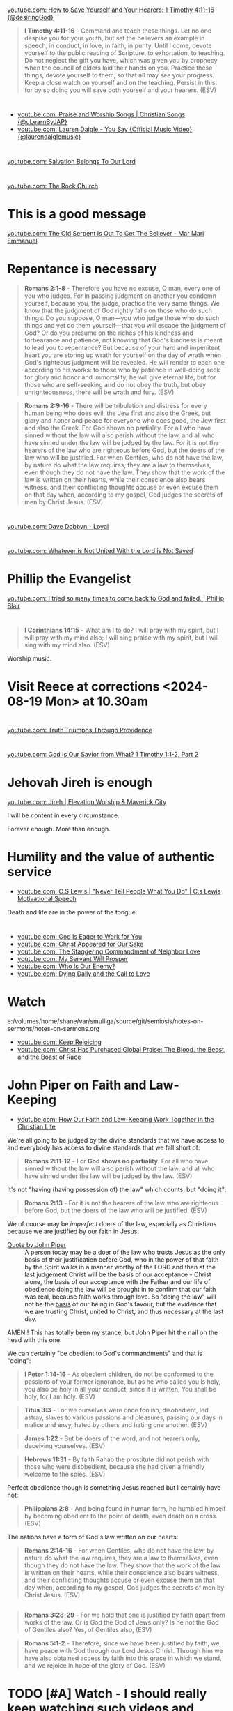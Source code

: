 * 
[[https://www.youtube.com/watch?v=TfuB44eRTac][youtube.com: How to Save Yourself and Your Hearers: 1 Timothy 4:11-16 {@desiringGod}]]

#+BEGIN_QUOTE
  *I Timothy 4:11-16* - Command and teach these things. Let no one despise you for your youth, but set the believers an example in speech, in conduct, in love, in faith, in purity. Until I come, devote yourself to the public reading of Scripture, to exhortation, to teaching. Do not neglect the gift you have, which was given you by prophecy when the council of elders laid their hands on you. Practice these things, devote yourself to them, so that all may see your progress. Keep a close watch on yourself and on the teaching. Persist in this, for by so doing you will save both yourself and your hearers. (ESV)
#+END_QUOTE

* 
- [[https://www.youtube.com/watch?v=btuczasDLPg][youtube.com: Praise and Worship Songs | Christian Songs {@uLearnByJAP}]]
- [[https://www.youtube.com/watch?v=sIaT8Jl2zpI][youtube.com: Lauren Daigle - You Say {Official Music Video} {@laurendaiglemusic}]]

* 
[[https://www.youtube.com/watch?v=TqUwcpu_v-k][youtube.com: Salvation Belongs To Our Lord]]

* 
[[https://www.youtube.com/watch?v=GLugRDi7uH0][youtube.com: The Rock Church]]

* This is a good message
[[https://www.youtube.com/watch?v=dTCV6uWjWn0][youtube.com: The Old Serpent Is Out To Get The Believer -  Mar Mari Emmanuel]]

* Repentance is necessary
#+BEGIN_QUOTE
  *Romans 2:1-8* - Therefore you have no excuse, O man, every one of you who judges. For in passing judgment on another you condemn yourself, because you, the judge, practice the very same things. We know that the judgment of God rightly falls on those who do such things. Do you suppose, O man—you who judge those who do such things and yet do them yourself—that you will escape the judgment of God? Or do you presume on the riches of his kindness and forbearance and patience, not knowing that God's kindness is meant to lead you to repentance? But because of your hard and impenitent heart you are storing up wrath for yourself on the day of wrath when God's righteous judgment will be revealed. He will render to each one according to his works: to those who by patience in well-doing seek for glory and honor and immortality, he will give eternal life; but for those who are self-seeking and do not obey the truth, but obey unrighteousness, there will be wrath and fury. (ESV)
#+END_QUOTE

#+BEGIN_QUOTE
  *Romans 2:9-16* - There will be tribulation and distress for every human being who does evil, the Jew first and also the Greek, but glory and honor and peace for everyone who does good, the Jew first and also the Greek. For God shows no partiality. For all who have sinned without the law will also perish without the law, and all who have sinned under the law will be judged by the law. For it is not the hearers of the law who are righteous before God, but the doers of the law who will be justified. For when Gentiles, who do not have the law, by nature do what the law requires, they are a law to themselves, even though they do not have the law. They show that the work of the law is written on their hearts, while their conscience also bears witness, and their conflicting thoughts accuse or even excuse them on that day when, according to my gospel, God judges the secrets of men by Christ Jesus. (ESV)
#+END_QUOTE

* 
[[https://www.youtube.com/watch?v=N22Bcdc07p8][youtube.com: Dave Dobbyn - Loyal]]

* 
[[https://www.youtube.com/watch?v=D4x6Svur63o][youtube.com: Whatever is Not United With the Lord is Not Saved]]

* Phillip the Evangelist
[[https://www.youtube.com/watch?v=9avCy47rcZ8][youtube.com: I tried so many times to come back to God and failed. | Phillip Blair]]

* 
#+BEGIN_QUOTE
  *I Corinthians 14:15* - What am I to do? I will pray with my spirit, but I will pray with my mind also; I will sing praise with my spirit, but I will sing with my mind also. (ESV)
#+END_QUOTE

Worship music.

* Visit Reece at corrections <2024-08-19 Mon> at 10.30am

* 
[[https://www.youtube.com/watch?v=vQLpFrmQZRs][youtube.com: Truth Triumphs Through Providence]]

* 
[[https://www.youtube.com/watch?v=6dB9hygVhRc][youtube.com: God Is Our Savior from What? 1 Timothy 1:1-2, Part 2]]

* Jehovah Jireh is enough
[[https://www.youtube.com/watch?v=mC-zw0zCCtg&list=PLGvkktFFaDOMQS0vAWVGGzF7846GCKf3G][youtube.com: Jireh | Elevation Worship & Maverick City]]

I will be content in every circumstance.

Forever enough.
More than enough.

* Humility and the value of authentic service
- [[https://www.youtube.com/watch?v=l3jTRB5B9zM][youtube.com: C.S Lewis | "Never Tell People What You Do" | C.s Lewis Motivational Speech]]

Death and life are in the power of the tongue.

* 
- [[https://www.youtube.com/watch?v=6TOLfSucl-o][youtube.com: God Is Eager to Work for You]]
- [[https://www.youtube.com/watch?v=MEYSRQCfIHc][youtube.com: Christ Appeared for Our Sake]]
- [[https://www.youtube.com/watch?v=u68syvK8wso][youtube.com: The Staggering Commandment of Neighbor Love]]
- [[https://www.youtube.com/watch?v=8xLYOKSW_4g][youtube.com: My Servant Will Prosper]]
- [[https://www.youtube.com/watch?v=Gzor3DIfh3k][youtube.com: Who Is Our Enemy?]]
- [[https://www.youtube.com/watch?v=-KJ0287UCdw][youtube.com: Dying Daily and the Call to Love]]

* Watch
e:/volumes/home/shane/var/smulliga/source/git/semiosis/notes-on-sermons/notes-on-sermons.org

- [[https://www.youtube.com/watch?v=dwOm7kov7r0][youtube.com: Keep Rejoicing]]
- [[https://www.youtube.com/watch?v=gB0zlUzJt_M][youtube.com: Christ Has Purchased Global Praise: The Blood, the Beast, and the Boast of Race]]

* John Piper on Faith and Law-Keeping
- [[https://www.youtube.com/watch?v=clrbUjkbNsM][youtube.com: How Our Faith and Law-Keeping Work Together in the Christian Life]]

We're all going to be judged by the divine standards that we have access to, and everybody has access to divine standards that we fall short of:

#+BEGIN_QUOTE
  *Romans 2:11-12* - For *God shows no partiality*. For all who have sinned without the law will also perish without the law, and all who have sinned under the law will be judged by the law. (ESV)
#+END_QUOTE

It's not "having (having possession of) the law" which counts, but "doing it":

#+BEGIN_QUOTE
  *Romans 2:13* - For it is not the hearers of the law who are righteous before God, but the doers of the law who will be justified. (ESV)
#+END_QUOTE

We of course may be /imperfect/ doers of the law, especially as Christians because we are justified by our faith in Jesus:

+ [[https://youtube.com/watch?v=clrbUjkbNsM&t=336][Quote by John Piper]] :: A person today may be a doer of the law who trusts Jesus as the only basis of their justification before God, who in the power of that faith by the Spirit walks in a manner worthy of the LORD and then at the last judgement Christ will be the basis of our acceptance - Christ alone, the basis of our acceptance with the Father and our life of obedience doing the law will be brought in to confirm that our faith was real, because faith works through love. So "doing the law" will not be the _basis_ of our being in God's favour, but the evidence that we are trusting Christ, united to Christ, and thus necessary at the last day.

AMEN!! This has totally been my stance, but John Piper hit the nail on the head with this one.

We can certainly "be obedient to God's commandments" and that is "doing":

#+BEGIN_QUOTE
  *I Peter 1:14-16* - As obedient children, do not be conformed to the passions of your former ignorance, but as he who called you is holy, you also be holy in all your conduct, since it is written, You shall be holy, for I am holy. (ESV)
#+END_QUOTE

#+BEGIN_QUOTE
  *Titus 3:3* - For we ourselves were once foolish, disobedient, led astray, slaves to various passions and pleasures, passing our days in malice and envy, hated by others and hating one another. (ESV)
#+END_QUOTE

#+BEGIN_QUOTE
  *James 1:22* - But be doers of the word, and not hearers only, deceiving yourselves. (ESV)
#+END_QUOTE

#+BEGIN_QUOTE
  *Hebrews 11:31* - By faith Rahab the prostitute did not perish with those who were disobedient, because she had given a friendly welcome to the spies. (ESV)
#+END_QUOTE

Perfect obedience though is something Jesus reached but I certainly have not:

#+BEGIN_QUOTE
  *Philippians 2:8* - And being found in human form, he humbled himself by becoming obedient to the point of death, even death on a cross. (ESV)
#+END_QUOTE

The nations have a form of God's law written on our hearts:

#+BEGIN_QUOTE
  *Romans 2:14-16* - For when Gentiles, who do not have the law, by nature do what the law requires, they are a law to themselves, even though they do not have the law. They show that the work of the law is written on their hearts, while their conscience also bears witness, and their conflicting thoughts accuse or even excuse them on that day when, according to my gospel, God judges the secrets of men by Christ Jesus. (ESV)
#+END_QUOTE

** 
#+BEGIN_QUOTE
  *Romans 3:28-29* - For we hold that one is justified by faith apart from works of the law. Or is God the God of Jews only? Is he not the God of Gentiles also? Yes, of Gentiles also, (ESV)
#+END_QUOTE

#+BEGIN_QUOTE
  *Romans 5:1-2* - Therefore, since we have been justified by faith, we have peace with God through our Lord Jesus Christ. Through him we have also obtained access by faith into this grace in which we stand, and we rejoice in hope of the glory of God. (ESV)
#+END_QUOTE

* TODO [#A] Watch - I should really keep watching such videos and taking notes on them, etc.

e:/volumes/home/shane/var/smulliga/source/git/semiosis/notes-on-sermons/notes-on-sermons.org

* 
[[https://www.youtube.com/watch?v=eMgX_rQgIvo][youtube.com: The Effort Needed to Fight Sin: Living Out Identity in Christ, Part 2]]

* This
[[https://www.youtube.com/watch?v=D_kwDdDZH3Q][youtube.com: The War in the Christian Soul: Galatians 5:16-18, Part 4]]

Because the spirit desires against the flesh,
if we walk by the spirit then we will not
fulfill the desires of the flesh - whatever things we want [by the flesh] we do not do.

That's quite cool.

God help me.

* 
[[https://www.youtube.com/watch?v=s423TgHeSmo][youtube.com: How a Will Embraces God]]
[[https://www.youtube.com/watch?v=WwrA7Usa6uc][youtube.com: Does Providence Eliminate My Will?]]

* Yeah, I do actually think this is true
[[https://www.youtube.com/watch?v=A30MDo1HLts][youtube.com: God Will Take Care Of Your Material Needs If You Seek The Kingdom First]]

* 
[[https://www.youtube.com/watch?v=vIyh05QP0mo][youtube.com: Resurrection Power for Our Pain]]

* 
[[https://www.youtube.com/watch?v=6EQM3I1s2yw&list=RDyN1RZBxXX_I&index=5][youtube.com: Worthy of It All | feat. Michael Bethany | Gateway Worship]]

* TODO Today I should learn some chemistry or something
- https://github.com/topics/chemistry-education

- https://github.com/itsmeuttu/chemistry-notes

* 
[[https://www.youtube.com/watch?v=ZrZlMtHf6Yw][youtube.com: CATAN Strategy Guide: How to win at Catan / Tips and Tricks / Advanced strategy / Settlers of Catan]]

* TODO Fast and pray
I should fast and pray to stop:
- spiritual attacking
- orgasming

* I am a child of God
- [[https://www.youtube.com/watch?v=lKw6uqtGFfo][youtube.com: Who You Say I Am - Hillsong Worship]]

* Trusting Jesus
- [[https://www.youtube.com/watch?v=v2ZzULDM-XM][youtube.com: Trust In Jesus]]

I just feel like trusting Jesus involves obeying Him:
- Yes, we trust that Jesus will pull through for us.
- Yes, we can't do anything without Him.
  - But with Him we *can* do things.
    - Obedience!

* Chemistry calculators
https://www.omnicalculator.com/chemistry

* Chemistry NCEA
** NCEA 1
[[https://www.youtube.com/watch?v=nV1Vl71-XIo&list=PLLOEf4zj7b-rXi4ya1SIv73zoJckqiBEC&index=1][youtube.com: NCEA Level 1 Science 2014 Acids and Bases Paper 90944]]

* This is interesting
[[https://www.youtube.com/watch?v=aRNsQrdQ2ro][youtube.com: Why Sin Gets Worse After We Find Christ {w/ Fr. Seraphim Aldea}]]

* 
[[https://www.youtube.com/watch?v=ZsSUZfhQWeI][youtube.com: New Testament Greek Lesson 1: The Alphabet]]

* This quote is cool
- [[https://youtube.com/watch?v=ZiivY7VtsAU&t=344][youtube.com: TFP: He Is No Longer Optimus Prime : Are You Certain I Am Worthy? @time: 5 min 44 sec]]
- [[https://youtube.com/watch?v=ZiivY7VtsAU&t=367][youtube.com: TFP: He Is No Longer Optimus Prime : Are You Certain I Am Worthy? @time: 6 min 7 sec]]
- [[https://youtube.com/watch?v=ZiivY7VtsAU&t=378][youtube.com: TFP: He Is No Longer Optimus Prime : Are You Certain I Am Worthy? @time: 6 min 18 sec]]

* 
[[https://www.youtube.com/watch?v=j-AAjuN2YOg][youtube.com: The Faith That Counts Produces Fruit: Galatians 5:1-6, Part 8]]

* Jesus: The Word of God
- [[https://www.youtube.com/watch?v=buZm8hUguEc][Jesus: The Word of God - YouTube]]

* This prophet lady's explanation of why she shares visions (being obedient to Jesus) sounds legit
- [[https://www.youtube.com/watch?v=WjGk2WyHvGI][The Blue Door Dream 5-20-24 to 5-22-24 {Shared 5-24-24} - YouTube]]

* This was awesome
[[https://www.youtube.com/watch?v=kPHOZSZW584][God's Own Name - YouTube]]

* 
[[https://www.youtube.com/watch?v=tYPYAcscivw][Don't Turn Back to Slavery: Galatians 5:1-6, Part 1 - YouTube]]

* Distinctive differences
[[https://www.youtube.com/watch?v=J3VMbr3ZcPo][Kingdom of the Cults {Jehovah's Witnesses, Mormons, 7th Day Adventism & Christian Science} - YouTube]]

* 
Biblically, however, a heavenly destiny awaits *all* who believe in Christ:

#+BEGIN_QUOTE
  *John 14:1-3* - Let not your hearts be troubled. Believe in God; believe also in me. In my Father's house are many rooms. If it were not so, would I have told you that I go to prepare a place for you? And if I go and prepare a place for you, I will come again and will take you to myself, that where I am you may be also. (ESV)
#+END_QUOTE

* 
[[https://www.youtube.com/watch?v=PgmAkM39Zt4][We Studied Water in the Bible {Here's What We Found} - YouTube]]

* 
[[https://www.youtube.com/watch?v=qeBosrQMkcw][Young man BOLDLY preaches Gospel in WALMART on Easter Day - YouTube]]

* I want to be raptured
[[https://www.youtube.com/watch?v=8Z5TAs0htLA][RAPTURE ALERT!,    We are going home. God is speaking..I will bring my own to me - YouTube]]

I don't want to be here.
It feels like living inside the matrix or something, but I know about it.

* 
#+BEGIN_QUOTE
  *Luke 8:21* - But he answered them, My mother and my brothers are those who hear the word of God and do it. (ESV)
#+END_QUOTE

* This was good - AMEN!!
** A prayer for answers
[[https://www.youtube.com/watch?v=vCGb1qE5Lrg][I Heard, "Answers" ?? - YouTube]]

* Hmm. I agree with Derek Prince here
[[https://www.youtube.com/watch?v=QbqdtXY3eoY][Spiritual Conflict - Results of Adam's Fall Part 6 A {6:1} - YouTube]]

* This
[[https://www.youtube.com/watch?v=bFpB9F5JeLQ][Don't Go Back To Your Own Vomit ? - YouTube]]

* This
[[https://www.youtube.com/watch?v=S9WkPD5KXCk][Prayer To Break Demonic Crown | Prayer For The Battle  Of The Mind - YouTube]]

* 
[[https://www.youtube.com/watch?v=csA7iS8XrJ0][Tell my people, "I Love Them. I Know Them. And I'm Coming For Them." #jesuschrist #propheticword - YouTube]]

* 
[[https://www.youtube.com/watch?v=TnFyA9qKp7k][Shifting from Legal to Experiential Salvation: Galatians 3:1-5, Part 1 - YouTube]]

* This!
[[https://www.youtube.com/watch?v=hcxCRyu3nyg][PRAISE | Elevation Worship | Drum Cover - YouTube]]

* LORD God, please help me to know
[[https://www.youtube.com/watch?v=pBoYW1qj6E4][Kingdom Spouse: ?Just a moment?! #prophetic #Godstimingisperfect #ready #joy #restoration - YouTube]]

Is satan trying to destroy everything with Melee? I think it's likely.
But it's far more important that Melee comes out OK.
Me getting married to her is not important at all.
What really matters is people's (including her) salvation and coming to know the Lord Jesus Christ.

Please deliver me God.
Please win this battle.
God, You are the one in control of everything.
Lord Jesus, You are seated in power.
I believe if I honour You then You'll help me here.
I need to know what's from You.

** LORD God, please just take me to heaven
[[https://www.youtube.com/watch?v=JJ5mFN-T1O8][Rapture Dream Jesus is definitely coming soon - YouTube]]

* 
[[https://www.youtube.com/watch?v=P-JPOVsak7s][What Does It Mean to Cry, 'Abba, Father'? - YouTube]]

* Wikipedia TUI
https://github.com/Builditluc/wiki-tui

* TODO Set up some wikipedia study tools in emacs
This is what is available for wikipedia in emacs:
- wiki-summary
- helm-wikipedia
- wikinfo

mx:helm-wikipedia-suggest

** This is quite good

| kb            | f                  |              |
|---------------+--------------------+--------------|
| =M-l M-/ M-w= | =wikipedia-search= | =global-map= |

** eww browser is actually quite nice for opening from mx:helm-wikipedia-suggest but it is too slow

j:helm-wikipedia-suggest

* Must build house on the rock
Must not build house on the sand.

#+BEGIN_QUOTE
  *Matthew 7:24-27* - Everyone then who hears these words of mine and does them will be like a wise man who built his house on the rock. And the rain fell, and the floods came, and the winds blew and beat on that house, but it did not fall, because it had been founded on the rock. And everyone who hears these words of mine and does not do them will be like a foolish man who built his house on the sand. And the rain fell, and the floods came, and the winds blew and beat against that house, and it fell, and great was the fall of it. (ESV)
#+END_QUOTE

* Listen
- [[https://www.youtube.com/watch?v=ElNB3tldviA][Mere Christianity by C.S. Lewis - YouTube]]
- [[https://www.youtube.com/watch?v=-vOGxGce3OM][The High Cost of Following Christ | Billy Graham Classic Sermon - YouTube]]
- [[https://www.youtube.com/watch?v=0fTh18JZG9k][Discovering the Gospel in Ruth a?? Tim Keller - YouTube]]

#+BEGIN_QUOTE
  *Luke 14:27-33* - Whoever does not bear his own cross and come after me cannot be my disciple. For which of you, desiring to build a tower, does not first sit down and count the cost, whether he has enough to complete it? Otherwise, when he has laid a foundation and is not able to finish, all who see it begin to mock him, saying, This man began to build and was not able to finish. Or what king, going out to encounter another king in war, will not sit down first and deliberate whether he is able with ten thousand to meet him who comes against him with twenty thousand? And if not, while the other is yet a great way off, he sends a delegation and asks for terms of peace. So therefore, any one of you who does not renounce all that he has cannot be my disciple. (ESV)
#+END_QUOTE

* Stick to wholesome stuff
[[https://www.youtube.com/watch?v=qZ4ZuZthw7Q][Cute Baby Goats - A Cutest And Funny  Goats Baby Videos Compilation|| NEW HD - YouTube]]

* 
[[https://www.youtube.com/watch?v=Tl1tZIUdG_w][The Lord Confirm Me That Time Is Very Short - YouTube]]

Dear Heavenly Father, Jehovah God,
Please, God. Please, Jesus, rapture me.
I don't want to be here on earth, LORD God.
Also, please prepare me to be ready.
In Jesus Christ's name I ask,
AMEN!!

* OK, see this
[[https://www.youtube.com/watch?v=DZPkTZK3k48][FALSE RELIGIONS: WORD FROM ABBA FATHER {10th Apr} - YouTube]]

It's time that these be brought low.

False religions:
- sending God's people straight to hell
- false institutions
- false gods
- hide behind a facade of piety
- they make you feel good because you're grouped with like-minded people
- they give you a false peace to remain in your false doctrine and false-religion
- takes away accountability and responsibility for seeking God's face
- the institutions feed the flesh
- like marrying a harlot
- gives spiritual pride
  - this is very serious

By real humility we need to come to the reality of who we are and come to repentance.

Religion makes a barrier to getting to God.

God's children lay it all bare and come to God's feet in true humility, asking to be saved, and asking for their hearts to be exposed so God can do the work in them.

* This
[[https://www.youtube.com/watch?v=yENsZ-Fsj4I][The Spirit in Us Cries 'Abba Father': Galatians 4:1-7, Part 5 - YouTube]]

* Walk in the Spirit
[[https://www.youtube.com/watch?v=5H-l4Byj8EU][God wants you to EMBRACE his spirita??i,? - YouTube]]

* Cool! Very cute
[[https://www.youtube.com/watch?v=2qtGpQnT-Hw][YOU'LL BE IN MY HEART FROM DISNEY'S TARZAN - LIVE COVER BY 4-YEAR-OLD CLAIRE RYANN AND DAD - YouTube]]

[[https://www.youtube.com/watch?v=kd7KC3PaEaA][Can't Help Falling In Love on a Kalimba - YouTube]]

* Hm.
[[https://www.youtube.com/watch?v=k5g7Y8UUjnw]["Stay close to me." Received from: the One True Living God, The Lord Jesus Christ on April 2nd 2024 - YouTube]]

This is a good message.

* Watch!
[[https://www.youtube.com/watch?v=kdXXd2cNunw][His Only Son - YouTube]]

* Cat sanctuary
[[https://www.youtube.com/watch?v=VkNP1TdsllU&t=767][Forever home. Maybe. - YouTube]]

* 
[[https://www.youtube.com/watch?v=bX77k_0vqpg][The Single Most Important Word For 2024 #dailyprophetic - YouTube]]

Glorify Jesus.
Thank You, LORD Jesus.
We acknowledge what You have done for us on the cross.
Lord, Jesus.
We praise You Jesus, and give You the glory!
If it wasn't for Christ rising from the grave, our faith would be in vain.
Only Jesus was able to rise from the grave.
We serve the One and only living God.
Jesus Christ can be known.
We must acknowledge what Jesus has done for us and give Him honour and praise.
It's because of Jesus that we get to do what we do today.
We want to bless Your name Lord Jesus. We thank You and glorify Your name, for everything You have done.
Thank You for being near to us Lord God.
AMEN!!

#+BEGIN_QUOTE
  *Matthew 28:1-6* - Now after the Sabbath, toward the dawn of the first day of the week, Mary Magdalene and the other Mary went to see the tomb. And behold, there was a great earthquake, for an angel of the Lord descended from heaven and came and rolled back the stone and sat on it. His appearance was like lightning, and his clothing white as snow. And for fear of him the guards trembled and became like dead men. But the angel said to the women, Do not be afraid, for I know that you seek Jesus who was crucified. He is not here, for he has risen, as he said. Come, see the place where he lay. (ESV)
#+END_QUOTE

#+BEGIN_QUOTE
  *I Corinthians 15:14* - And if Christ has not been raised, then our preaching is in vain and your faith is in vain. (ESV)
#+END_QUOTE

* This
[[https://www.youtube.com/watch?v=p1AClpOsm5g][Resurrection Sunday | Benny Hinn - YouTube]]

* This
[[https://www.youtube.com/watch?v=qZ4O-1VYv4c][The Probability Monad - YouTube]]

* Cool movie!
[[https://www.youtube.com/watch?v=_07ktacEGo8][LEAVE NO TRACE | Official Trailer - YouTube]]

* 
[[https://www.youtube.com/watch?v=BCQX4R1mFAk][The a??Cheap Gracea?? Gospel From HELLa?| - YouTube]]

* 
[[https://www.youtube.com/watch?v=tZ5YeHbpeJU][Timeline of the Life of Jesus - YouTube]]

* Listen
[[https://www.youtube.com/watch?v=zm4gbLvya4c][C.S. Lewis' Thoughts On Easter - YouTube]]

* I think I might need to really move on from the past
[[https://www.youtube.com/watch?v=Q8lTH6bIZS8][Your New Environment Requires A New Identity - YouTube]]

* This is cool
[[https://www.youtube.com/watch?v=5USsyIXQ9gw][boy reveals Jesus in every book of the bible - YouTube]]

* Watch
[[https://www.youtube.com/watch?v=A469zsqgNPQ][Is Your Hope in Jesus, or in Your Expectations? | Becky Haag - YouTube]]
[[https://www.youtube.com/watch?v=mG4_jqX2RLc][There is a Battle Raging Between the Old You & the New You - YouTube]]

* Elliot's life
[[https://www.youtube.com/watch?v=JQskyJGbfq8][How To Please God - Hebrews 11:6 - YouTube]]

* Awesome!
[[https://www.youtube.com/watch?v=f2oxGYpuLkw][Praise {feat. Brandon Lake, Chris Brown & Chandler Moore} | Elevation Worship - YouTube]]

* This is awesome
[[https://www.youtube.com/watch?v=M9EbSw8O6uc][Free from Judgment, Fighting Sin, Full Assurance - YouTube]]

* This
[[https://www.youtube.com/watch?v=cAsTwftk0OE][The Way Into the Holiest  - Four Great Blessings of the New Covenant Part 7 B {7:2} - YouTube]]

* Watch
[[https://www.youtube.com/watch?v=GAsDbZhVMtE][Only One Life: Christa??s Invincible Gospel and Global Mission - YouTube]]

** Classic TV!
https://archive.org/details/classic_tv

https://archive.org/details/television

*** For example:
https://archive.org/details/startrektheanimatedseries

https://archive.org/details/FireballXL51x04

* Yup
[[https://www.youtube.com/watch?v=K6WPp_pHFYw][Orthodox Sermon - The Last Judgment: Act Now - YouTube]]

* 
[[https://www.youtube.com/watch?v=g-rD6-C4fXw][How to Repent correctly after you Sin. Mar Mari Emmanuel - YouTube]]

* 
[[https://www.youtube.com/watch?v=Wpjpemdu9R4][God Spoke To Me "YOU MUST KNOW ME OR YOU WON'T SURVIVE WHAT'S COMING" {URGENT PROPHETIC WORD!} - YouTube]]

* John Piper
- [[https://www.youtube.com/watch?v=a2xzr8ZJpn8][How Do Gentiles Become Sons of Abraham? Galatians 3:6a??9, Part 3 - YouTube]]

* Watch
- [[https://www.youtube.com/watch?v=DgcN1Qc2kJg][The Hour Has Come a?? Part One - YouTube]]
- [[https://www.youtube.com/watch?v=gh6hTjz9A80&t=1s][The Hour Has Come a?? Part Two - YouTube]]

* I agree with this guy
[[https://www.youtube.com/watch?v=aEsQdxAoR3Y][Christianity is God saves us & we respond to obey, not the other way - YouTube]]

- I should make lots of links for people which I agree with.
- That is a really good idea, actually.

It's definitely worth curating this.

* Bishop Emmanuel Mar Mari
- [[https://www.youtube.com/watch?v=ZL3fjExbWhY][Questions And Answers  | Bishop Emmanuel Mar Mari - YouTube]]
- [[https://www.youtube.com/watch?v=fSZio_uz9T8][Listen to God, not this World. Mar Mari Emmanuel - YouTube]]

* 
[[https://www.youtube.com/watch?v=yRaDEQmUr3g][All the aspects of justification {salvation} God's Word guarantees to ALL believers! - YouTube]]

* 
[[https://www.youtube.com/watch?v=1tN4DUSkjjk][Paul the Apostal: Journey to Jerusalem. Acts 21 - YouTube]]

* 
#+BEGIN_QUOTE
  *Genesis 8:22* - While the earth remains, seedtime and harvest, cold and heat, summer and winter, day and night, shall not cease. (ESV)
#+END_QUOTE

* Watch this
[[https://www.youtube.com/watch?v=TdPYMlaYGrg][Why Is THIS The First Thing Noah Does Off The Ark? | Bible Study in Genesis 8:14-20 - YouTube]]

* Spiritual warfare scriptures
#+BEGIN_SRC bash -n :i bash :f "bible-show-verses -m NASB -pp" :async :results verbatim code :lang text
  Psalms 91:11
  ‾‾‾‾‾‾‾‾‾‾‾‾
  For He will give His angels charge concerning
  you, To guard you in all your ways.

  James 4:7
  ‾‾‾‾‾‾‾‾‾
  Submit therefore to God. Resist the devil and he
  will flee from you.

  I John 4:4
  ‾‾‾‾‾‾‾‾‾‾
  You are from God, little children, and have
  overcome them; because greater is He who is in
  you than he who is in the world.

  II Corinthians 10:3
  ‾‾‾‾‾‾‾‾‾‾‾‾‾‾‾‾‾‾‾
  For though we walk in the flesh, we do not war
  according to the flesh,

  II Corinthians 10:4
  ‾‾‾‾‾‾‾‾‾‾‾‾‾‾‾‾‾‾‾
  for the weapons of our warfare are not of the
  flesh, but divinely powerful for the destruction
  of fortresses.

  II Corinthians 10:5
  ‾‾‾‾‾‾‾‾‾‾‾‾‾‾‾‾‾‾‾
  We are destroying speculations and every lofty
  thing raised up against the knowledge of God, and
  we are taking every thought captive to the
  obedience of Christ,

  I Peter 5:8
  ‾‾‾‾‾‾‾‾‾‾‾
  Be of sober spirit, be on the alert. Your
  adversary, the devil, prowls around like a
  roaring lion, seeking someone to devour.

  I Peter 5:9
  ‾‾‾‾‾‾‾‾‾‾‾
  But resist him, firm in your faith, knowing that
  the same experiences of suffering are being
  accomplished by your brethren who are in the
  world.

  Isaiah 54:17
  ‾‾‾‾‾‾‾‾‾‾‾‾
  “No weapon that is formed against you will
  prosper; And every tongue that accuses you in
  judgment you will condemn. This is the heritage
  of the servants of the LORD, And their
  vindication is from Me,” declares the LORD.

  Ephesians 6:11
  ‾‾‾‾‾‾‾‾‾‾‾‾‾‾
  Put on the full armor of God, so that you will be
  able to stand firm against the schemes of the
  devil.

  Ephesians 6:12
  ‾‾‾‾‾‾‾‾‾‾‾‾‾‾
  For our struggle is not against flesh and blood,
  but against the rulers, against the powers,
  against the world forces of this darkness,
  against the spiritual forces of wickedness in the
  heavenly places.

  Ephesians 6:13
  ‾‾‾‾‾‾‾‾‾‾‾‾‾‾
  Therefore, take up the full armor of God, so that
  you will be able to resist in the evil day, and
  having done everything, to stand firm.

  Ephesians 6:14
  ‾‾‾‾‾‾‾‾‾‾‾‾‾‾
  Stand firm therefore, having girded your loins
  with truth, and having put on the breastplate of
  righteousness,

  Ephesians 6:15
  ‾‾‾‾‾‾‾‾‾‾‾‾‾‾
  and having shod your feet with the preparation of
  the gospel of peace;

  Ephesians 6:16
  ‾‾‾‾‾‾‾‾‾‾‾‾‾‾
  in addition to all, taking up the shield of faith
  with which you will be able to extinguish all the
  flaming arrows of the evil one.

  Ephesians 6:17
  ‾‾‾‾‾‾‾‾‾‾‾‾‾‾
  And take the helmet of salvation, and the sword
  of the Spirit, which is the word of God.

  I Corinthians 15:57
  ‾‾‾‾‾‾‾‾‾‾‾‾‾‾‾‾‾‾‾
  but thanks be to God, who gives us the victory
  through our Lord Jesus Christ.

  Zechariah 4:6
  ‾‾‾‾‾‾‾‾‾‾‾‾‾
  Then he said to me, “This is the word of the
  LORD to Zerubbabel saying, ‘Not by might nor by
  power, but by My Spirit,’ says the LORD of
  hosts.

  II Thessalonians 3:3
  ‾‾‾‾‾‾‾‾‾‾‾‾‾‾‾‾‾‾‾‾
  But the Lord is faithful, and He will strengthen
  and protect you from the evil one.

  Luke 10:19
  ‾‾‾‾‾‾‾‾‾‾
  Behold, I have given you authority to tread on
  serpents and scorpions, and over all the power of
  the enemy, and nothing will injure you.

  John 10:10
  ‾‾‾‾‾‾‾‾‾‾
  The thief comes only to steal and kill and
  destroy; I came that they may have life, and have
  it abundantly.

  Matthew 18:18
  ‾‾‾‾‾‾‾‾‾‾‾‾‾
  Truly I say to you, whatever you bind on earth
  shall have been bound in heaven; and whatever you
  loose on earth shall have been loosed in heaven.

  Matthew 18:19
  ‾‾‾‾‾‾‾‾‾‾‾‾‾
  “Again I say to you, that if two of you agree
  on earth about anything that they may ask, it
  shall be done for them by My Father who is in
  heaven.

  Deuteronomy 28:7
  ‾‾‾‾‾‾‾‾‾‾‾‾‾‾‾‾
  “The LORD shall cause your enemies who rise up
  against you to be defeated before you; they will
  come out against you one way and will flee before
  you seven ways.

  John 16:33
  ‾‾‾‾‾‾‾‾‾‾
  These things I have spoken to you, so that in Me
  you may have peace. In the world you have
  tribulation, but take courage; I have overcome
  the world.”

  I Corinthians 10:13
  ‾‾‾‾‾‾‾‾‾‾‾‾‾‾‾‾‾‾‾
  No temptation has overtaken you but such as is
  common to man; and God is faithful, who will not
  allow you to be tempted beyond what you are able,
  but with the temptation will provide the way of
  escape also, so that you will be able to endure
  it.

  John 8:32
  ‾‾‾‾‾‾‾‾‾
  and you will know the truth, and the truth will
  make you free.”

  Romans 12:21
  ‾‾‾‾‾‾‾‾‾‾‾‾
  Do not be overcome by evil, but overcome evil
  with good.

  Revelation of John 12:11
  ‾‾‾‾‾‾‾‾‾‾‾‾‾‾‾‾‾‾‾‾‾‾‾‾
  And they overcame him because of the blood of the
  Lamb and because of the word of their testimony,
  and they did not love their life even when faced
  with death.

  I Timothy 6:12
  ‾‾‾‾‾‾‾‾‾‾‾‾‾‾
  Fight the good fight of faith; take hold of the
  eternal life to which you were called, and you
  made the good confession in the presence of many
  witnesses.

  Matthew 16:18
  ‾‾‾‾‾‾‾‾‾‾‾‾‾
  I also say to you that you are Peter, and upon
  this rock I will build My church; and the gates
  of Hades will not overpower it.

  I John 3:8
  ‾‾‾‾‾‾‾‾‾‾
  the one who practices sin is of the devil; for
  the devil has sinned from the beginning. The Son
  of God appeared for this purpose, to destroy the
  works of the devil.

  Isaiah 40:31
  ‾‾‾‾‾‾‾‾‾‾‾‾
  Yet those who wait for the LORD Will gain new
  strength; They will mount up with wings like
  eagles, They will run and not get tired, They
  will walk and not become weary.

  Joshua 23:10
  ‾‾‾‾‾‾‾‾‾‾‾‾
  One of your men puts to flight a thousand, for
  the LORD your God is He who fights for you, just
  as He promised you.

  Deuteronomy 3:22
  ‾‾‾‾‾‾‾‾‾‾‾‾‾‾‾‾
  Do not fear them, for the LORD your God is the
  one fighting for you.’

  Romans 8:31
  ‾‾‾‾‾‾‾‾‾‾‾
  What then shall we say to these things? If God is
  for us, who is against us?

  Psalms 44:5
  ‾‾‾‾‾‾‾‾‾‾‾
  Through You we will push back our adversaries;
  Through Your name we will trample down those who
  rise up against us.

  Joshua 1:9
  ‾‾‾‾‾‾‾‾‾‾
  Have I not commanded you? Be strong and
  courageous! Do not tremble or be dismayed, for
  the LORD your God is with you wherever you go.”

  Psalms 18:39
  ‾‾‾‾‾‾‾‾‾‾‾‾
  For You have girded me with strength for battle;
  You have subdued under me those who rose up
  against me.

  Psalms 91:1
  ‾‾‾‾‾‾‾‾‾‾‾
  He who dwells in the shelter of the Most High
  Will abide in the shadow of the Almighty.

  Psalms 91:2
  ‾‾‾‾‾‾‾‾‾‾‾
  I will say to the LORD, “My refuge and my
  fortress, My God, in whom I trust!”

  Psalms 91:3
  ‾‾‾‾‾‾‾‾‾‾‾
  For it is He who delivers you from the snare of
  the trapper And from the deadly pestilence.

  Psalms 91:4
  ‾‾‾‾‾‾‾‾‾‾‾
  He will cover you with His pinions, And under His
  wings you may seek refuge; His faithfulness is a
  shield and bulwark.

  II Chronicles 20:15
  ‾‾‾‾‾‾‾‾‾‾‾‾‾‾‾‾‾‾‾
  and he said, “Listen, all Judah and the
  inhabitants of Jerusalem and King Jehoshaphat:
  thus says the LORD to you, ‘Do not fear or be
  dismayed because of this great multitude, for the
  battle is not yours but God’s.

  Matthew 16:23
  ‾‾‾‾‾‾‾‾‾‾‾‾‾
  But He turned and said to Peter, “Get behind
  Me, Satan! You are a stumbling block to Me; for
  you are not setting your mind on God’s
  interests, but man’s.”

  Leviticus 26:8
  ‾‾‾‾‾‾‾‾‾‾‾‾‾‾
  five of you will chase a hundred, and a hundred
  of you will chase ten thousand, and your enemies
  will fall before you by the sword.

  Psalms 23:1
  ‾‾‾‾‾‾‾‾‾‾‾
  The LORD is my shepherd, I shall not want.

  Psalms 23:2
  ‾‾‾‾‾‾‾‾‾‾‾
  He makes me lie down in green pastures; He leads
  me beside quiet waters.

  Psalms 23:3
  ‾‾‾‾‾‾‾‾‾‾‾
  He restores my soul; He guides me in the paths of
  righteousness For His name’s sake.

  Psalms 23:4
  ‾‾‾‾‾‾‾‾‾‾‾
  Even though I walk through the valley of the
  shadow of death, I fear no evil, for You are with
  me; Your rod and Your staff, they comfort me.

  Psalms 23:5
  ‾‾‾‾‾‾‾‾‾‾‾
  You prepare a table before me in the presence of
  my enemies; You have anointed my head with oil;
  My cup overflows.

  Psalms 23:6
  ‾‾‾‾‾‾‾‾‾‾‾
  Surely goodness and lovingkindness will follow me
  all the days of my life, And I will dwell in the
  house of the LORD forever.

  Nahum 1:7
  ‾‾‾‾‾‾‾‾‾
  The LORD is good, A stronghold in the day of
  trouble, And He knows those who take refuge in
  Him.

  Psalms 140:1
  ‾‾‾‾‾‾‾‾‾‾‾‾
  Rescue me, O LORD, from evil men; Preserve me
  from violent men

  (NASB)
#+END_SRC

#+RESULTS:
#+begin_src text
Psalms 91:11
‾‾‾‾‾‾‾‾‾‾‾‾
For He will give His angels charge concerning
you, To guard you in all your ways.

James 4:7
‾‾‾‾‾‾‾‾‾
Submit therefore to God. Resist the devil and he
will flee from you.

I John 4:4
‾‾‾‾‾‾‾‾‾‾
You are from God, little children, and have
overcome them; because greater is He who is in
you than he who is in the world.

II Corinthians 10:3
‾‾‾‾‾‾‾‾‾‾‾‾‾‾‾‾‾‾‾
For though we walk in the flesh, we do not war
according to the flesh,

II Corinthians 10:4
‾‾‾‾‾‾‾‾‾‾‾‾‾‾‾‾‾‾‾
for the weapons of our warfare are not of the
flesh, but divinely powerful for the destruction
of fortresses.

II Corinthians 10:5
‾‾‾‾‾‾‾‾‾‾‾‾‾‾‾‾‾‾‾
We are destroying speculations and every lofty
thing raised up against the knowledge of God, and
we are taking every thought captive to the
obedience of Christ,

I Peter 5:8
‾‾‾‾‾‾‾‾‾‾‾
Be of sober spirit, be on the alert. Your
adversary, the devil, prowls around like a
roaring lion, seeking someone to devour.

I Peter 5:9
‾‾‾‾‾‾‾‾‾‾‾
But resist him, firm in your faith, knowing that
the same experiences of suffering are being
accomplished by your brethren who are in the
world.

Isaiah 54:17
‾‾‾‾‾‾‾‾‾‾‾‾
“No weapon that is formed against you will
prosper; And every tongue that accuses you in
judgment you will condemn. This is the heritage
of the servants of the LORD, And their
vindication is from Me,” declares the LORD.

Ephesians 6:11
‾‾‾‾‾‾‾‾‾‾‾‾‾‾
Put on the full armor of God, so that you will be
able to stand firm against the schemes of the
devil.

Ephesians 6:12
‾‾‾‾‾‾‾‾‾‾‾‾‾‾
For our struggle is not against flesh and blood,
but against the rulers, against the powers,
against the world forces of this darkness,
against the spiritual forces of wickedness in the
heavenly places.

Ephesians 6:13
‾‾‾‾‾‾‾‾‾‾‾‾‾‾
Therefore, take up the full armor of God, so that
you will be able to resist in the evil day, and
having done everything, to stand firm.

Ephesians 6:14
‾‾‾‾‾‾‾‾‾‾‾‾‾‾
Stand firm therefore, having girded your loins
with truth, and having put on the breastplate of
righteousness,

Ephesians 6:15
‾‾‾‾‾‾‾‾‾‾‾‾‾‾
and having shod your feet with the preparation of
the gospel of peace;

Ephesians 6:16
‾‾‾‾‾‾‾‾‾‾‾‾‾‾
in addition to all, taking up the shield of faith
with which you will be able to extinguish all the
flaming arrows of the evil one.

Ephesians 6:17
‾‾‾‾‾‾‾‾‾‾‾‾‾‾
And take the helmet of salvation, and the sword
of the Spirit, which is the word of God.

I Corinthians 15:57
‾‾‾‾‾‾‾‾‾‾‾‾‾‾‾‾‾‾‾
but thanks be to God, who gives us the victory
through our Lord Jesus Christ.

Zechariah 4:6
‾‾‾‾‾‾‾‾‾‾‾‾‾
Then he said to me, “This is the word of the
LORD to Zerubbabel saying, ‘Not by might nor by
power, but by My Spirit,’ says the LORD of
hosts.

II Thessalonians 3:3
‾‾‾‾‾‾‾‾‾‾‾‾‾‾‾‾‾‾‾‾
But the Lord is faithful, and He will strengthen
and protect you from the evil one.

Luke 10:19
‾‾‾‾‾‾‾‾‾‾
Behold, I have given you authority to tread on
serpents and scorpions, and over all the power of
the enemy, and nothing will injure you.

John 10:10
‾‾‾‾‾‾‾‾‾‾
The thief comes only to steal and kill and
destroy; I came that they may have life, and have
it abundantly.

Matthew 18:18
‾‾‾‾‾‾‾‾‾‾‾‾‾
Truly I say to you, whatever you bind on earth
shall have been bound in heaven; and whatever you
loose on earth shall have been loosed in heaven.

Matthew 18:19
‾‾‾‾‾‾‾‾‾‾‾‾‾
“Again I say to you, that if two of you agree
on earth about anything that they may ask, it
shall be done for them by My Father who is in
heaven.

Deuteronomy 28:7
‾‾‾‾‾‾‾‾‾‾‾‾‾‾‾‾
“The LORD shall cause your enemies who rise up
against you to be defeated before you; they will
come out against you one way and will flee before
you seven ways.

John 16:33
‾‾‾‾‾‾‾‾‾‾
These things I have spoken to you, so that in Me
you may have peace. In the world you have
tribulation, but take courage; I have overcome
the world.”

I Corinthians 10:13
‾‾‾‾‾‾‾‾‾‾‾‾‾‾‾‾‾‾‾
No temptation has overtaken you but such as is
common to man; and God is faithful, who will not
allow you to be tempted beyond what you are able,
but with the temptation will provide the way of
escape also, so that you will be able to endure
it.

John 8:32
‾‾‾‾‾‾‾‾‾
and you will know the truth, and the truth will
make you free.”

Romans 12:21
‾‾‾‾‾‾‾‾‾‾‾‾
Do not be overcome by evil, but overcome evil
with good.

Revelation of John 12:11
‾‾‾‾‾‾‾‾‾‾‾‾‾‾‾‾‾‾‾‾‾‾‾‾
And they overcame him because of the blood of the
Lamb and because of the word of their testimony,
and they did not love their life even when faced
with death.

I Timothy 6:12
‾‾‾‾‾‾‾‾‾‾‾‾‾‾
Fight the good fight of faith; take hold of the
eternal life to which you were called, and you
made the good confession in the presence of many
witnesses.

Matthew 16:18
‾‾‾‾‾‾‾‾‾‾‾‾‾
I also say to you that you are Peter, and upon
this rock I will build My church; and the gates
of Hades will not overpower it.

I John 3:8
‾‾‾‾‾‾‾‾‾‾
the one who practices sin is of the devil; for
the devil has sinned from the beginning. The Son
of God appeared for this purpose, to destroy the
works of the devil.

Isaiah 40:31
‾‾‾‾‾‾‾‾‾‾‾‾
Yet those who wait for the LORD Will gain new
strength; They will mount up with wings like
eagles, They will run and not get tired, They
will walk and not become weary.

Joshua 23:10
‾‾‾‾‾‾‾‾‾‾‾‾
One of your men puts to flight a thousand, for
the LORD your God is He who fights for you, just
as He promised you.

Deuteronomy 3:22
‾‾‾‾‾‾‾‾‾‾‾‾‾‾‾‾
Do not fear them, for the LORD your God is the
one fighting for you.’

Romans 8:31
‾‾‾‾‾‾‾‾‾‾‾
What then shall we say to these things? If God is
for us, who is against us?

Psalms 44:5
‾‾‾‾‾‾‾‾‾‾‾
Through You we will push back our adversaries;
Through Your name we will trample down those who
rise up against us.

Joshua 1:9
‾‾‾‾‾‾‾‾‾‾
Have I not commanded you? Be strong and
courageous! Do not tremble or be dismayed, for
the LORD your God is with you wherever you go.”

Psalms 18:39
‾‾‾‾‾‾‾‾‾‾‾‾
For You have girded me with strength for battle;
You have subdued under me those who rose up
against me.

Psalms 91:1
‾‾‾‾‾‾‾‾‾‾‾
He who dwells in the shelter of the Most High
Will abide in the shadow of the Almighty.

Psalms 91:2
‾‾‾‾‾‾‾‾‾‾‾
I will say to the LORD, “My refuge and my
fortress, My God, in whom I trust!”

Psalms 91:3
‾‾‾‾‾‾‾‾‾‾‾
For it is He who delivers you from the snare of
the trapper And from the deadly pestilence.

Psalms 91:4
‾‾‾‾‾‾‾‾‾‾‾
He will cover you with His pinions, And under His
wings you may seek refuge; His faithfulness is a
shield and bulwark.

II Chronicles 20:15
‾‾‾‾‾‾‾‾‾‾‾‾‾‾‾‾‾‾‾
and he said, “Listen, all Judah and the
inhabitants of Jerusalem and King Jehoshaphat:
thus says the LORD to you, ‘Do not fear or be
dismayed because of this great multitude, for the
battle is not yours but God’s.

Matthew 16:23
‾‾‾‾‾‾‾‾‾‾‾‾‾
But He turned and said to Peter, “Get behind
Me, Satan! You are a stumbling block to Me; for
you are not setting your mind on God’s
interests, but man’s.”

Leviticus 26:8
‾‾‾‾‾‾‾‾‾‾‾‾‾‾
five of you will chase a hundred, and a hundred
of you will chase ten thousand, and your enemies
will fall before you by the sword.

Psalms 23:1
‾‾‾‾‾‾‾‾‾‾‾
The LORD is my shepherd, I shall not want.

Psalms 23:2
‾‾‾‾‾‾‾‾‾‾‾
He makes me lie down in green pastures; He leads
me beside quiet waters.

Psalms 23:3
‾‾‾‾‾‾‾‾‾‾‾
He restores my soul; He guides me in the paths of
righteousness For His name’s sake.

Psalms 23:4
‾‾‾‾‾‾‾‾‾‾‾
Even though I walk through the valley of the
shadow of death, I fear no evil, for You are with
me; Your rod and Your staff, they comfort me.

Psalms 23:5
‾‾‾‾‾‾‾‾‾‾‾
You prepare a table before me in the presence of
my enemies; You have anointed my head with oil;
My cup overflows.

Psalms 23:6
‾‾‾‾‾‾‾‾‾‾‾
Surely goodness and lovingkindness will follow me
all the days of my life, And I will dwell in the
house of the LORD forever.

Nahum 1:7
‾‾‾‾‾‾‾‾‾
The LORD is good, A stronghold in the day of
trouble, And He knows those who take refuge in
Him.

Psalms 140:1
‾‾‾‾‾‾‾‾‾‾‾‾
Rescue me, O LORD, from evil men; Preserve me
from violent men

(NASB)
#+end_src

* This is good
[[https://www.youtube.com/watch?v=1Y0hkjK7ZYs][Spirit Of A Servant And Service Prt 2 | Bishop Mar Mari Emmanuel - YouTube]]

I should also recite the Lord's prayer every day, along with the Nicene creed.

* 
https://www.youtube.com/watch?v=puYG5sItvn8&ab_channel=ChristianSermonsandAudioBooks

* 
*1 Corinthians 13:13* - So now faith, hope, and love abide, these three; but the greatest of these is love.  (ESV)

* Abiding in the Truth
#+BEGIN_QUOTE
  *John 6:56* - He who eats My flesh and drinks My blood abides in Me, and I in him.
#+END_QUOTE

Get intimate with Jesus - really intimate.

#+BEGIN_QUOTE
  *John 8:31* - So Jesus said to the Jews who had believed in him, If you abide in my word, you are truly my disciples,
#+END_QUOTE

#+BEGIN_QUOTE
  *John 14:17* - that is the Spirit of truth, whom the world cannot receive, because it does not see Him or know Him, but you know Him because He abides with you and will be in you.
#+END_QUOTE

#+BEGIN_SRC bash -n :i bash :async :results verbatim code :lang text
  John 15:4-10
#+END_SRC

#+RESULTS:
#+begin_src text
John 15:4-10
‾‾‾‾‾‾‾‾‾‾‾‾
Abide in me, and I in you.

As the branch cannot bear fruit by itself,
unless it abides in the vine, neither can you,
unless you abide in me.

I am the vine; you are the branches.

Whoever abides in me and I in him, he it is
that bears much fruit, for apart from me you
can do nothing.

If anyone does not abide in me he is thrown
away like a branch and withers; and the
branches are gathered, thrown into the fire,
and burned.

If you abide in me, and my words abide in you,
ask whatever you wish, and it will be done for
you.

By this my Father is glorified, that you bear
much fruit and so prove to be my disciples.

As the Father has loved me, so have I loved
you.

Abide in my love.

If you keep my commandments, you will abide in
my love, just as I have kept my Father's
commandments and abide in his love.

(ESV)
#+end_src

#+BEGIN_QUOTE
  *John 15:16* - You did not choose me, but I chose you and appointed you that you should go and bear fruit and that your fruit should abide, so that whatever you ask the Father in my name, he may give it to you.
#+END_QUOTE

* John Piper
[[https://www.youtube.com/watch?v=qYqlwid_Tqk][What Does It Mean to Serve God? - YouTube]]

[[mx:bible-search reward ESV phrase]]

* 
[[https://www.youtube.com/watch?v=B0RCg2ZTFeM][How To Uncomplicate The Gospel.i? 1/4  - YouTube]]

Keep my eyes on Jesus and that will uncomplicate things.

Deny the flesh because I understand where that will lead me.

#+BEGIN_SRC bash -n :i bash :async :results verbatim code :lang text
  John 8:44
#+END_SRC

#+RESULTS:
#+begin_src text
John 8:44
‾‾‾‾‾‾‾‾‾
Ye are of your father the devil, and the lusts
of your father ye will do.

He was a murderer from the beginning, and
abode not in the truth, because there is no
truth in him.

When he speaketh a lie, he speaketh of his
own: for he is a liar, and the father of it.

(RLT)
#+end_src

#+BEGIN_SRC bash -n :i bash :async :results verbatim code :lang text
  1 Corinthians 14:33
#+END_SRC

#+RESULTS:
#+begin_src text
1 Corinthians 14:33
‾‾‾‾‾‾‾‾‾‾‾‾‾‾‾‾‾‾‾
For God is not the author of confusion, but of
peace, as in all Assemblies of the saints.

(RLT)
#+end_src
